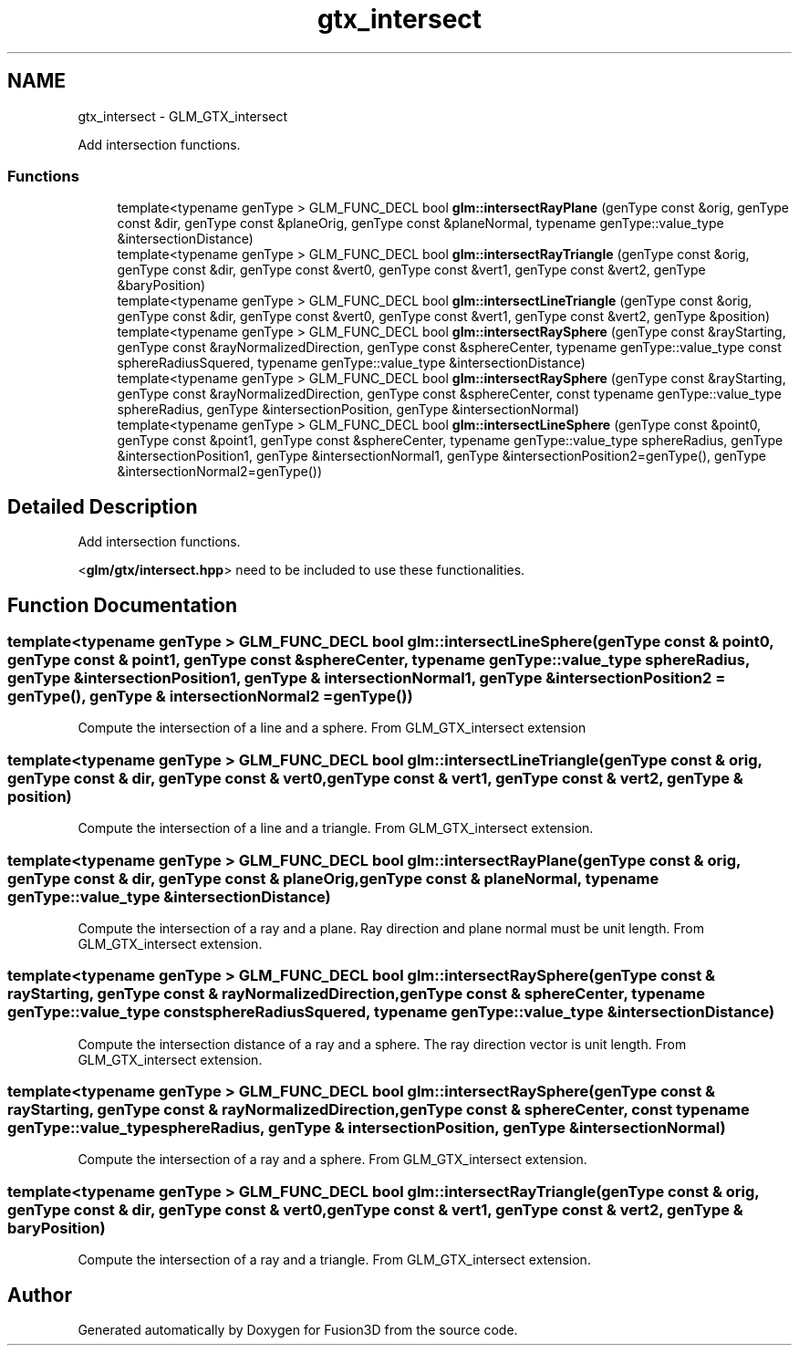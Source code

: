 .TH "gtx_intersect" 3 "Tue Nov 24 2015" "Version 0.0.0.1" "Fusion3D" \" -*- nroff -*-
.ad l
.nh
.SH NAME
gtx_intersect \- GLM_GTX_intersect
.PP
Add intersection functions\&.  

.SS "Functions"

.in +1c
.ti -1c
.RI "template<typename genType > GLM_FUNC_DECL bool \fBglm::intersectRayPlane\fP (genType const &orig, genType const &dir, genType const &planeOrig, genType const &planeNormal, typename genType::value_type &intersectionDistance)"
.br
.ti -1c
.RI "template<typename genType > GLM_FUNC_DECL bool \fBglm::intersectRayTriangle\fP (genType const &orig, genType const &dir, genType const &vert0, genType const &vert1, genType const &vert2, genType &baryPosition)"
.br
.ti -1c
.RI "template<typename genType > GLM_FUNC_DECL bool \fBglm::intersectLineTriangle\fP (genType const &orig, genType const &dir, genType const &vert0, genType const &vert1, genType const &vert2, genType &position)"
.br
.ti -1c
.RI "template<typename genType > GLM_FUNC_DECL bool \fBglm::intersectRaySphere\fP (genType const &rayStarting, genType const &rayNormalizedDirection, genType const &sphereCenter, typename genType::value_type const sphereRadiusSquered, typename genType::value_type &intersectionDistance)"
.br
.ti -1c
.RI "template<typename genType > GLM_FUNC_DECL bool \fBglm::intersectRaySphere\fP (genType const &rayStarting, genType const &rayNormalizedDirection, genType const &sphereCenter, const typename genType::value_type sphereRadius, genType &intersectionPosition, genType &intersectionNormal)"
.br
.ti -1c
.RI "template<typename genType > GLM_FUNC_DECL bool \fBglm::intersectLineSphere\fP (genType const &point0, genType const &point1, genType const &sphereCenter, typename genType::value_type sphereRadius, genType &intersectionPosition1, genType &intersectionNormal1, genType &intersectionPosition2=genType(), genType &intersectionNormal2=genType())"
.br
.in -1c
.SH "Detailed Description"
.PP 
Add intersection functions\&. 

<\fBglm/gtx/intersect\&.hpp\fP> need to be included to use these functionalities\&. 
.SH "Function Documentation"
.PP 
.SS "template<typename genType > GLM_FUNC_DECL bool glm::intersectLineSphere (genType const & point0, genType const & point1, genType const & sphereCenter, typename genType::value_type sphereRadius, genType & intersectionPosition1, genType & intersectionNormal1, genType & intersectionPosition2 = \fCgenType()\fP, genType & intersectionNormal2 = \fCgenType()\fP)"
Compute the intersection of a line and a sphere\&. From GLM_GTX_intersect extension 
.SS "template<typename genType > GLM_FUNC_DECL bool glm::intersectLineTriangle (genType const & orig, genType const & dir, genType const & vert0, genType const & vert1, genType const & vert2, genType & position)"
Compute the intersection of a line and a triangle\&. From GLM_GTX_intersect extension\&. 
.SS "template<typename genType > GLM_FUNC_DECL bool glm::intersectRayPlane (genType const & orig, genType const & dir, genType const & planeOrig, genType const & planeNormal, typename genType::value_type & intersectionDistance)"
Compute the intersection of a ray and a plane\&. Ray direction and plane normal must be unit length\&. From GLM_GTX_intersect extension\&. 
.SS "template<typename genType > GLM_FUNC_DECL bool glm::intersectRaySphere (genType const & rayStarting, genType const & rayNormalizedDirection, genType const & sphereCenter, typename genType::value_type const sphereRadiusSquered, typename genType::value_type & intersectionDistance)"
Compute the intersection distance of a ray and a sphere\&. The ray direction vector is unit length\&. From GLM_GTX_intersect extension\&. 
.SS "template<typename genType > GLM_FUNC_DECL bool glm::intersectRaySphere (genType const & rayStarting, genType const & rayNormalizedDirection, genType const & sphereCenter, const typename genType::value_type sphereRadius, genType & intersectionPosition, genType & intersectionNormal)"
Compute the intersection of a ray and a sphere\&. From GLM_GTX_intersect extension\&. 
.SS "template<typename genType > GLM_FUNC_DECL bool glm::intersectRayTriangle (genType const & orig, genType const & dir, genType const & vert0, genType const & vert1, genType const & vert2, genType & baryPosition)"
Compute the intersection of a ray and a triangle\&. From GLM_GTX_intersect extension\&. 
.SH "Author"
.PP 
Generated automatically by Doxygen for Fusion3D from the source code\&.
